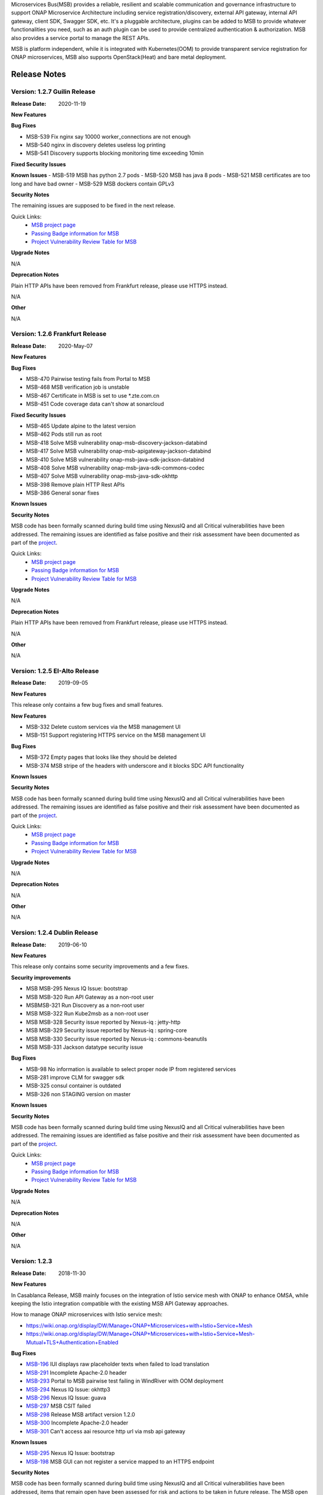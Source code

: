 .. This work is licensed under a Creative Commons Attribution 4.0 International License.
.. http://creativecommons.org/licenses/by/4.0
.. _release_notes:


Microservices Bus(MSB) provides a reliable, resilient and scalable communication and governance infrastructure to support ONAP Microservice Architecture including service registration/discovery, external API gateway, internal API gateway, client SDK, Swagger SDK, etc. It's a pluggable architecture, plugins can be added to MSB to provide whatever functionalities you need, such as an auth plugin can be used to provide centralized authentication & authorization. MSB also provides a service portal to manage the REST APIs.

MSB is platform independent, while it is integrated with Kubernetes(OOM) to provide transparent service registration for ONAP microservices, MSB also supports OpenStack(Heat) and bare metal deployment.

Release Notes
=============

Version: 1.2.7 Guilin Release
------------------------------

:Release Date: 2020-11-19

**New Features**

**Bug Fixes**

- MSB-539 Fix nginx say 10000 worker_connections are not enough
- MSB-540 nginx in discovery deletes useless log printing
- MSB-541 Discovery supports blocking monitoring time exceeding 10min

**Fixed Security Issues**

**Known Issues**
- MSB-519 MSB has python 2.7 pods
- MSB-520 MSB has java 8 pods
- MSB-521 MSB certificates are too long and have bad owner
- MSB-529 MSB dockers contain GPLv3

**Security Notes**

The remaining issues are supposed to be fixed in the next release.

Quick Links:
        - `MSB project page <https://wiki.onap.org/display/DW/Microservices+Bus+Project>`_

        - `Passing Badge information for MSB <https://bestpractices.coreinfrastructure.org/en/projects/1601>`_

        - `Project Vulnerability Review Table for MSB <https://wiki.onap.org/pages/viewpage.action?pageId=68541445>`_

**Upgrade Notes**

N/A

**Deprecation Notes**

Plain HTTP APIs have been removed from Frankfurt release, please use HTTPS instead.

N/A

**Other**

N/A

Version: 1.2.6 Frankfurt Release
------------------------------

:Release Date: 2020-May-07

**New Features**

**Bug Fixes**

- MSB-470 Pairwise testing fails from Portal to MSB
- MSB-468 MSB verification job is unstable
- MSB-467 Certificate in MSB is set to use *.zte.com.cn
- MSB-451 Code coverage data can't show at sonarcloud

**Fixed Security Issues**

- MSB-465 Update alpine to the latest version
- MSB-462 Pods still run as root
- MSB-418 Solve MSB vulnerability onap-msb-discovery-jackson-databind
- MSB-417 Solve MSB vulnerability onap-msb-apigateway-jackson-databind
- MSB-410 Solve MSB vulnerability onap-msb-java-sdk-jackson-databind
- MSB-408 Solve MSB vulnerability onap-msb-java-sdk-commons-codec
- MSB-407 Solve MSB vulnerability onap-msb-java-sdk-okhttp 
- MSB-398 Remove plain HTTP Rest APIs
- MSB-386 General sonar fixes

**Known Issues**

**Security Notes**

MSB code has been formally scanned during build time using NexusIQ and all Critical vulnerabilities have been addressed.
The remaining issues are identified as false positive and their risk assessment have been documented as part of the `project <https://wiki.onap.org/pages/viewpage.action?pageId=64003723>`_.

Quick Links:
        - `MSB project page <https://wiki.onap.org/display/DW/Microservices+Bus+Project>`_

        - `Passing Badge information for MSB <https://bestpractices.coreinfrastructure.org/en/projects/1601>`_

        - `Project Vulnerability Review Table for MSB <https://wiki.onap.org/pages/viewpage.action?pageId=68541445>`_

**Upgrade Notes**

N/A

**Deprecation Notes**

Plain HTTP APIs have been removed from Frankfurt release, please use HTTPS instead.

N/A

**Other**

N/A

Version: 1.2.5 EI-Alto Release
------------------------------

:Release Date: 2019-09-05

**New Features**

This release only contains a few bug fixes and small features.

**New Features**

- MSB-332 Delete custom services via the MSB management UI
- MSB-151 Support registering HTTPS service on the MSB management UI

**Bug Fixes**

- MSB-372 Empty pages that looks like they should be deleted
- MSB-374 MSB stripe of the headers with underscore and it blocks SDC API functionality

**Known Issues**

**Security Notes**

MSB code has been formally scanned during build time using NexusIQ and all Critical vulnerabilities have been addressed.
The remaining issues are identified as false positive and their risk assessment have been documented as part of the `project <https://wiki.onap.org/pages/viewpage.action?pageId=64003723>`_.

Quick Links:
 	- `MSB project page <https://wiki.onap.org/display/DW/Microservices+Bus+Project>`_

 	- `Passing Badge information for MSB <https://bestpractices.coreinfrastructure.org/en/projects/1601>`_

 	- `Project Vulnerability Review Table for MSB <https://wiki.onap.org/pages/viewpage.action?pageId=64003723>`_

**Upgrade Notes**

N/A

**Deprecation Notes**

N/A

**Other**

N/A

Version: 1.2.4 Dublin Release
-----------------------------

:Release Date: 2019-06-10

**New Features**

This release only contains some security improvements and a few fixes.

**Security improvements**

- MSB MSB-295 Nexus IQ Issue: bootstrap
- MSB MSB-320 Run API Gateway as a non-root user
- MSBMSB-321 Run Discovery as a non-root user
- MSB MSB-322 Run Kube2msb as a non-root user
- MSB MSB-328 Security issue reported by Nexus-iq : jetty-http
- MSB MSB-329 Security issue reported by Nexus-iq : spring-core
- MSB MSB-330 Security issue reported by Nexus-iq : commons-beanutils
- MSB MSB-331 Jackson datatype security issue

**Bug Fixes**

- MSB-98  No information is available to select proper node IP from registered services
- MSB-281 improve CLM for swagger sdk
- MSB-325 consul container is outdated
- MSB-326 non STAGING version on master

**Known Issues**

**Security Notes**

MSB code has been formally scanned during build time using NexusIQ and all Critical vulnerabilities have been addressed.
The remaining issues are identified as false positive and their risk assessment have been documented as part of the `project <https://wiki.onap.org/pages/viewpage.action?pageId=64003723>`_.

Quick Links:
 	- `MSB project page <https://wiki.onap.org/display/DW/Microservices+Bus+Project>`_

 	- `Passing Badge information for MSB <https://bestpractices.coreinfrastructure.org/en/projects/1601>`_

 	- `Project Vulnerability Review Table for MSB <https://wiki.onap.org/pages/viewpage.action?pageId=64003723>`_

**Upgrade Notes**

N/A

**Deprecation Notes**

N/A

**Other**

N/A

Version: 1.2.3
--------------

:Release Date: 2018-11-30


**New Features**

In Casablanca Release, MSB mainly focuses on the integration of Istio service mesh with ONAP to enhance OMSA, while keeping the Istio integration compatible with the existing MSB API Gateway approaches.

How to manage ONAP microservices with Istio service mesh:

- https://wiki.onap.org/display/DW/Manage+ONAP+Microservices+with+Istio+Service+Mesh
- https://wiki.onap.org/display/DW/Manage+ONAP+Microservices+with+Istio+Service+Mesh-Mutual+TLS+Authentication+Enabled

**Bug Fixes**

- `MSB-196 <https://jira.onap.org/browse/MSB-196>`_ IUI displays raw placeholder texts when failed to load translation
- `MSB-291 <https://jira.onap.org/browse/MSB-291>`_ Incomplete Apache-2.0 header
- `MSB-293 <https://jira.onap.org/browse/MSB-293>`_ Portal to MSB pairwise test failing in WindRiver with OOM deployment
- `MSB-294 <https://jira.onap.org/browse/MSB-294>`_ Nexus IQ Issue: okhttp3
- `MSB-296 <https://jira.onap.org/browse/MSB-296>`_ Nexus IQ Issue: guava
- `MSB-297 <https://jira.onap.org/browse/MSB-297>`_ MSB CSIT failed
- `MSB-298 <https://jira.onap.org/browse/MSB-298>`_ Release MSB artifact version 1.2.0
- `MSB-300 <https://jira.onap.org/browse/MSB-300>`_ Incomplete Apache-2.0 header
- `MSB-301 <https://jira.onap.org/browse/MSB-301>`_ Can't access aai resource http url via msb api gateway

**Known Issues**

- `MSB-295 <https://jira.onap.org/browse/MSB-295>`_ Nexus IQ Issue: bootstrap
- `MSB-198 <https://jira.onap.org/browse/MSB-198>`_ MSB GUI can not register a service mapped to an HTTPS endpoint

**Security Notes**

MSB code has been formally scanned during build time using NexusIQ and all Critical vulnerabilities have been addressed, items that remain open have been assessed for risk and actions to be taken in future release.
The MSB open Critical security vulnerabilities and their risk assessment have been documented as part of the `project <https://wiki.onap.org/pages/viewpage.action?pageId=45305668>`_.

Quick Links:
 	- `MSB project page <https://wiki.onap.org/display/DW/Microservices+Bus+Project>`_

 	- `Passing Badge information for MSB <https://bestpractices.coreinfrastructure.org/en/projects/1601>`_

 	- `Project Vulnerability Review Table for MSB <https://wiki.onap.org/pages/viewpage.action?pageId=45305668>`_

**Upgrade Notes**

N/A

**Deprecation Notes**

N/A

**Other**

N/A


Version: 1.1.0
--------------

:Release Date: 2018-06-07


**New Features**
In Beijing release, MSB project mainly focused on the Platform Maturity requirements of ONAP, including the scalability and security. Some new features which were requested when integrated with other projects, such as websocket support, service registration at K8S Pod level, multiple versions of services, etc. have also been added to this release.

- `MSB-117 <https://jira.onap.org/browse/MSB-146>`_ Support horizontal scaling
- `MSB-140 <https://jira.onap.org/browse/MSB-140>`_ Providing HTTPS endpoint at API gateway
- `MSB-146 <https://jira.onap.org/browse/MSB-146>`_ Support service registration at K8s Pod level
- `MSB-152 <https://jira.onap.org/browse/MSB-152>`_ MSB JAVA SDK supports HTTPS service registration
- `MSB-156 <https://jira.onap.org/browse/MSB-156>`_ Support websocket request forwarding
- `MSB-178 <https://jira.onap.org/browse/MSB-178>`_ Support registering multiple versions under a service name
- `MSB-179 <https://jira.onap.org/browse/MSB-179>`_ Integration MSB GUI to Portal project

**Bug Fixes**

- `MSB-92 <https://jira.onap.org/browse/MSB-92>`_ Microservice delete is reporting 500, though it deleted the service
- `MSB-102 <https://jira.onap.org/browse/MSB-102>`_ The msb client has heavy dependencies
- `MSB-150 <https://jira.onap.org/browse/MSB-150>`_ Kube2msb doesn't unregister service
- `MSB-153 <https://jira.onap.org/browse/MSB-153>`_ MSB kube2msb registrator does not register LoadBalancer type service
- `MSB-187 <https://jira.onap.org/browse/MSB-187>`_ MSB discovery API in swagger is not published
- `MSB-195 <https://jira.onap.org/browse/MSB-195>`_ HTTP protocol used over HTTPS port

**Known Issues**

N/A

**Security Notes**

MSB code has been formally scanned during build time using NexusIQ and all Critical vulnerabilities have been addressed, items that remain open have been assessed for risk and determined to be false positive. The MSB open Critical security vulnerabilities and their risk assessment have been documented as part of the `project <https://wiki.onap.org/pages/viewpage.action?pageId=25439016>`_.

Quick Links:

- `MSB project page <https://wiki.onap.org/display/DW/Microservices+Bus+Project>`_
- `Passing Badge information for MSB <https://bestpractices.coreinfrastructure.org/en/projects/1601>`_
- `Project Vulnerability Review Table for MSB <https://wiki.onap.org/pages/viewpage.action?pageId=25439016>`_

**Upgrade Notes**

N/A

**Deprecation Notes**

N/A

**Other**

N/A


Version: 1.0.0
--------------

:Release Date: 2017-11-16


**New Features**
Initial release of Microservices Bus (MSB) for Open Network Automation Platform (ONAP). MSB provides core functionalities to support ONAP microservices architecture, including SDK for rapid microservie development, infrastructure for service communication and tools for service governance.

The current release of MSB is mainly composed of the following components:

**msb/apigateway**

Provides client request routing, client request load balancing, transformation, such as https to http, authentication & authorization for service request with plugin of auth service provider, service request logging, service request rate-limiting, service monitoring, request result cache, solve cross-domain issue for web application and other functionalities with the pluggable architecture capability.

**msb/discovery**

Provides service registration and discovery for ONAP microservices, which leverage Consul and build an abstract layer on top of it to make it agnostic to the registration provider and add needed extension.

**msb/java-sdk**

Provides a JAVA SDK for rapid microservices development, including service registration, service discovery, request routing, load balancing, retry, etc.

**msb/swagger-sdk**

Swagger sdk helps to generate swagger.json and java client sdk during the build time, it also helps to provide the swagger.json at the given URI in the run time.

In the future release, MSB plans to provide service mesh for ONAP.

**Bug Fixes**

- `MSB-94 <https://jira.onap.org/browse/MSB-94>`_ Vendor name(ZTE) on the MSB Portal tiltle
- `MSB-91 <https://jira.onap.org/browse/MSB-91>`_ Duplicate class variable in service sub-classes
- `MSB-88 <https://jira.onap.org/browse/MSB-88>`_ The path parameter has been lost when register services in demo project
- `MSB-87 <https://jira.onap.org/browse/MSB-87>`_ MSB JAVA SDK dosen't release stage binary
- `MSB-85 <https://jira.onap.org/browse/MSB-85>`_ API Gateway UT coverage doesn't show up in Sonar
- `MSB-74 <https://jira.onap.org/browse/MSB-74>`_ Jenkins Integration Test job failed
- `MSB-73 <https://jira.onap.org/browse/MSB-73>`_ Can't register service by using MSB Api gateway 80 port
- `MSB-72 <https://jira.onap.org/browse/MSB-72>`_ Unit test coverage data is incorrect
- `MSB-71 <https://jira.onap.org/browse/MSB-71>`_ API Gateway service Registration and discovery api causes confusion
- `MSB-70 <https://jira.onap.org/browse/MSB-70>`_ Swagger SDK site job build failed
- `MSB-69 <https://jira.onap.org/browse/MSB-69>`_ Discovery checkstyle issue
- `MSB-68 <https://jira.onap.org/browse/MSB-68>`_ Discovery daily build jenkins job failed
- `MSB-67 <https://jira.onap.org/browse/MSB-67>`_ API Gateway check style warnning
- `MSB-66 <https://jira.onap.org/browse/MSB-66>`_ API Gateway daily build failed
- `MSB-60 <https://jira.onap.org/browse/MSB-60>`_ API gateway test coverage data not in snoar
- `MSB-59 <https://jira.onap.org/browse/MSB-59>`_ Swagger SDK build failed
- `MSB-58 <https://jira.onap.org/browse/MSB-58>`_ MSB Java SDK Jenkins merge job failed
- `MSB-57 <https://jira.onap.org/browse/MSB-57>`_ Discovery site jenkins job failed
- `MSB-55 <https://jira.onap.org/browse/MSB-55>`_ Discovery site jenkins job failed
- `MSB-54 <https://jira.onap.org/browse/MSB-54>`_ API Gateway site jenkins job failed
- `MSB-21 <https://jira.onap.org/browse/MSB-21>`_ Merge and daily jenkins job failed
- `MSB-17 <https://jira.onap.org/browse/MSB-17>`_ Release version java daily job failed

**Known Issues**

- `MSB-92 <https://jira.onap.org/browse/MSB-92>`_ Microservice delete is reporting 500, though it deleted the service

**Security Issues**

None

**Upgrade Notes**

This is an initial release

**Deprecation Notes**

N/A

**Other**

N/A

End of Release Notes

